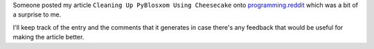 .. title: Cleaning Up PyBlosxom Using Cheesecake on Reddit
.. slug: cleaning_up_on_reddit
.. date: 2007-05-19 12:47:23
.. tags: pyblosxom, dev, python

Someone posted my article ``Cleaning Up PyBlosxom Using
Cheesecake``
onto `programming.reddit <http://programming.reddit.com/>`__ which was a
bit of a surprise to me.

I'll keep track of the entry and the comments that it generates in case
there's any feedback that would be useful for making the article better.

